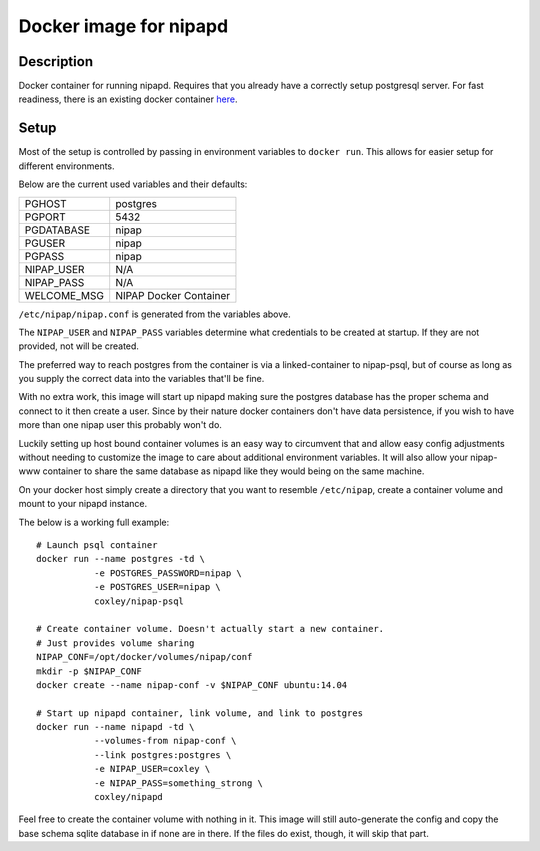 Docker image for nipapd
=======================


Description
-----------

Docker container for running nipapd. Requires that you already have a
correctly setup postgresql server. For fast readiness, there is an existing
docker container `here`_.

.. _here: https://github.com/docker-nipap/nipap-psql

Setup
-----

Most of the setup is controlled by passing in environment variables to
``docker run``. This allows for easier setup for different environments.

Below are the current used variables and their defaults:

+-------------+------------------------+
| PGHOST      | postgres               |
+-------------+------------------------+
| PGPORT      | 5432                   |
+-------------+------------------------+
| PGDATABASE  | nipap                  |
+-------------+------------------------+
| PGUSER      | nipap                  |
+-------------+------------------------+
| PGPASS      | nipap                  |
+-------------+------------------------+
| NIPAP_USER  | N/A                    |
+-------------+------------------------+
| NIPAP_PASS  | N/A                    |
+-------------+------------------------+
| WELCOME_MSG | NIPAP Docker Container |
+-------------+------------------------+

``/etc/nipap/nipap.conf`` is generated from the variables above.

The ``NIPAP_USER`` and ``NIPAP_PASS`` variables determine what credentials to
be created at startup. If they are not provided, not will be created.

The preferred way to reach postgres from the container is via a
linked-container to nipap-psql, but of course as long as you supply the correct
data into the variables that'll be fine.

With no extra work, this image will start up nipapd making sure the postgres
database has the proper schema and connect to it then create a user. Since by
their nature docker containers don't have data persistence, if you wish to have
more than one nipap user this probably won't do.

Luckily setting up host bound container volumes is an easy way to circumvent 
that and allow easy config adjustments without needing to customize the image
to care about additional environment variables. It will also allow your
nipap-www container to share the same database as nipapd like they would being
on the same machine.

On your docker host simply create a directory that you want to resemble
``/etc/nipap``, create a container volume and mount to your nipapd instance.

The below is a working full example::

    # Launch psql container
    docker run --name postgres -td \
               -e POSTGRES_PASSWORD=nipap \
               -e POSTGRES_USER=nipap \
               coxley/nipap-psql

    # Create container volume. Doesn't actually start a new container.
    # Just provides volume sharing
    NIPAP_CONF=/opt/docker/volumes/nipap/conf
    mkdir -p $NIPAP_CONF
    docker create --name nipap-conf -v $NIPAP_CONF ubuntu:14.04

    # Start up nipapd container, link volume, and link to postgres
    docker run --name nipapd -td \
               --volumes-from nipap-conf \
               --link postgres:postgres \
               -e NIPAP_USER=coxley \
               -e NIPAP_PASS=something_strong \
               coxley/nipapd

Feel free to create the container volume with nothing in it. This image will
still auto-generate the config and copy the base schema sqlite database in if 
none are in there. If the files do exist, though, it will skip that part.
